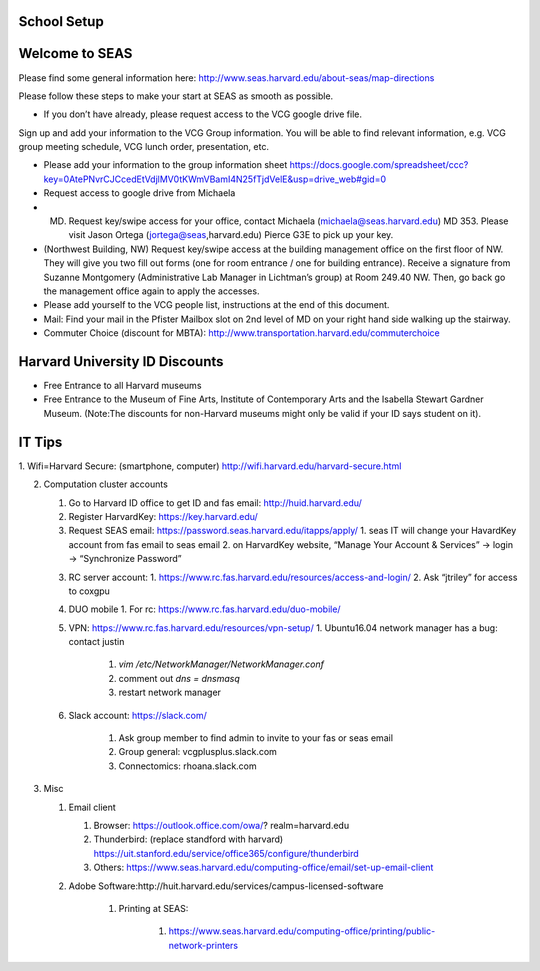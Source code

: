 School Setup
========================

Welcome to SEAS
========================

Please find some general information here:
http://www.seas.harvard.edu/about-seas/map-directions


Please follow these steps to make your start at SEAS as smooth as possible.

* If you don’t have already, please request access to the VCG google drive file.
Sign up and add your information to the VCG Group information. You will be able to find relevant information, e.g. VCG group meeting schedule, VCG lunch order, presentation, etc.

* Please add your information to the group information sheet https://docs.google.com/spreadsheet/ccc?key=0AtePNvrCJCcedEtVdjlMV0tKWmVBamI4N25fTjdVelE&usp=drive_web#gid=0

* Request access to google drive from Michaela

* (MD) Request key/swipe access for your office, contact Michaela (michaela@seas.harvard.edu) MD 353. Please visit Jason Ortega (jortega@seas,harvard.edu) Pierce G3E to pick up your key.

* (Northwest Building, NW) Request key/swipe access at the building management office on the first floor of NW. They will give you two fill out forms (one for room entrance / one for building entrance). Receive a signature from Suzanne Montgomery (Administrative Lab Manager in Lichtman’s group) at Room 249.40 NW. Then, go back go the management office again to apply the accesses.

* Please add yourself to the VCG people list, instructions at the end of this document. 

* Mail: Find your mail in the Pfister Mailbox slot on 2nd level of MD on your right hand side walking up the stairway.

* Commuter Choice (discount for MBTA): http://www.transportation.harvard.edu/commuterchoice

Harvard University ID Discounts
===============================

* Free Entrance to all Harvard museums
* Free Entrance to the Museum of Fine Arts, Institute of Contemporary Arts and the Isabella Stewart Gardner Museum. (Note:The discounts for non-Harvard museums might only be valid if your ID says student on it).

IT Tips
========================

1. Wifi=Harvard Secure: (smartphone, computer)
http://wifi.harvard.edu/harvard-secure.html

2. Computation cluster accounts

   1. Go to Harvard ID office to get ID and fas email: http://huid.harvard.edu/
   2. Register HarvardKey: https://key.harvard.edu/
   3. Request SEAS email: https://password.seas.harvard.edu/itapps/apply/
      1.  seas IT will change your HavardKey account from fas email to seas email
      2.  on HarvardKey website, “Manage Your Account & Services” -> login -> “Synchronize Password”
   3. RC server account: 
      1. https://www.rc.fas.harvard.edu/resources/access-and-login/
      2. Ask “jtriley” for access to coxgpu
   4. DUO mobile
      1. For rc: https://www.rc.fas.harvard.edu/duo-mobile/
      
   5. VPN: https://www.rc.fas.harvard.edu/resources/vpn-setup/
      1. Ubuntu16.04 network manager has a bug: contact justin
         
         1. `vim /etc/NetworkManager/NetworkManager.conf`
         2. comment out `dns = dnsmasq`
         3. restart network manager
         
   6. Slack account: https://slack.com/
   
       1. Ask group member to find admin to invite to your fas or seas email
       
       2. Group general: vcgplusplus.slack.com
       
       3. Connectomics: rhoana.slack.com
       
3. Misc

   1. Email client
   
      1. Browser: https://outlook.office.com/owa/? realm=harvard.edu
      
      2. Thunderbird: (replace standford with harvard) https://uit.stanford.edu/service/office365/configure/thunderbird
      
      3. Others: https://www.seas.harvard.edu/computing-office/email/set-up-email-client
      
      
   2. Adobe Software:http://huit.harvard.edu/services/campus-licensed-software
   
       1. Printing at SEAS:
            
            1. https://www.seas.harvard.edu/computing-office/printing/public-network-printers
